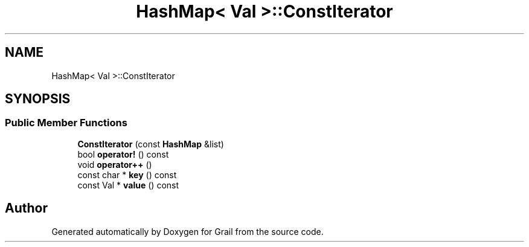 .TH "HashMap< Val >::ConstIterator" 3 "Thu Jul 1 2021" "Version 1.0" "Grail" \" -*- nroff -*-
.ad l
.nh
.SH NAME
HashMap< Val >::ConstIterator
.SH SYNOPSIS
.br
.PP
.SS "Public Member Functions"

.in +1c
.ti -1c
.RI "\fBConstIterator\fP (const \fBHashMap\fP &list)"
.br
.ti -1c
.RI "bool \fBoperator!\fP () const"
.br
.ti -1c
.RI "void \fBoperator++\fP ()"
.br
.ti -1c
.RI "const char * \fBkey\fP () const"
.br
.ti -1c
.RI "const Val * \fBvalue\fP () const"
.br
.in -1c

.SH "Author"
.PP 
Generated automatically by Doxygen for Grail from the source code\&.
